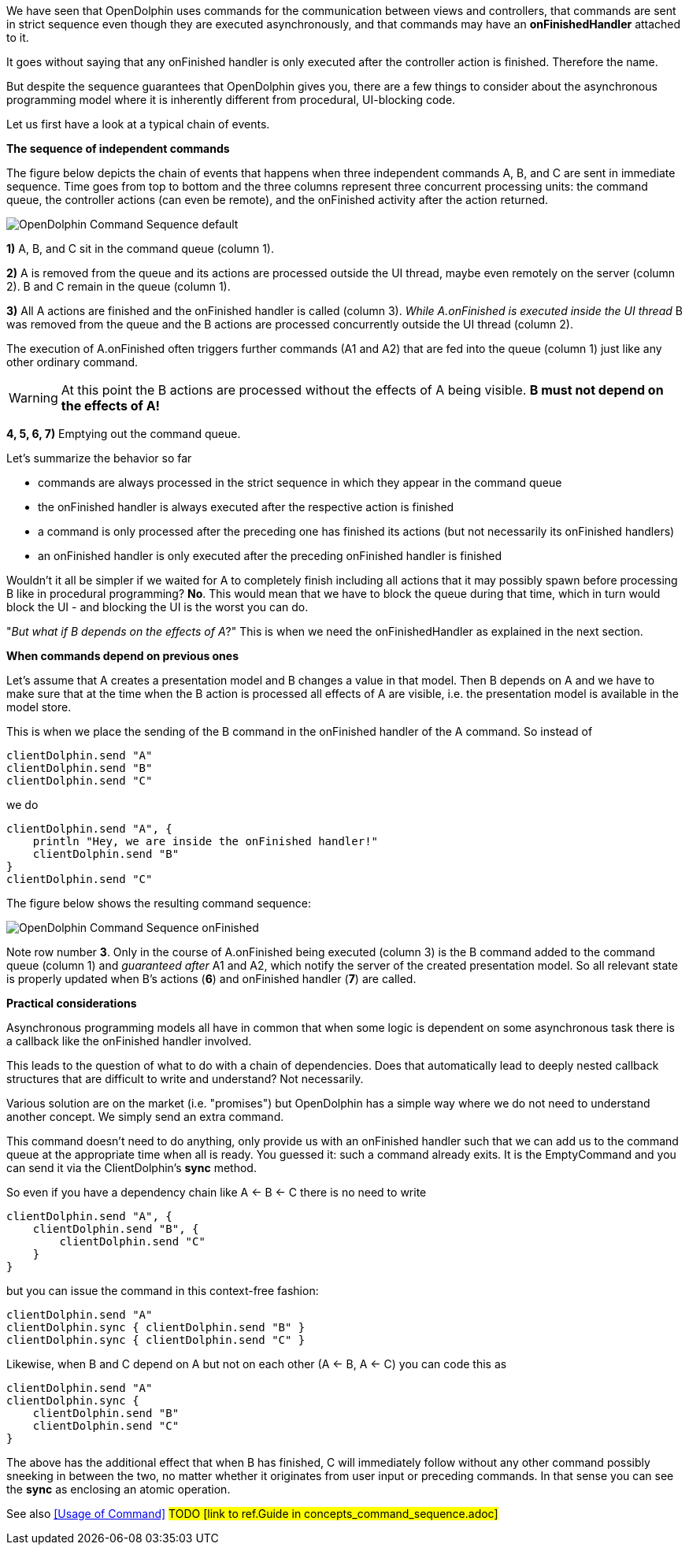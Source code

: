We have seen that OpenDolphin uses commands for the communication between
views and controllers, that commands are sent in strict sequence even though they
are executed asynchronously, and that commands may have an *onFinishedHandler*
attached to it.

It goes without saying that any onFinished handler is only executed after the
controller action is finished. Therefore the name.

But despite the sequence guarantees that OpenDolphin gives you, there are
a few things to consider about the asynchronous programming model where it is
inherently different from procedural, UI-blocking code.

Let us first have a look at a typical chain of events.

*The sequence of independent commands*

The figure below depicts the chain of events that happens when three independent commands A, B, and C
are sent in immediate sequence. Time goes from top to bottom and the three columns represent three concurrent
processing units: the command queue, the controller actions (can even be remote), and the onFinished activity after the
action returned.

image::./resources/img/OpenDolphin-Command-Sequence-default.png[]


*1)* A, B, and C sit in the command queue (column 1).

*2)* A is removed from the queue and its actions are processed outside the UI thread, maybe even remotely on the server
(column 2). B and C remain in the queue (column 1).

*3)* All A actions are finished and the onFinished handler is called (column 3).
_While A.onFinished is executed inside the UI thread_ B was removed from the queue and the B actions are
processed concurrently outside the UI thread (column 2).

The execution of A.onFinished often triggers further commands (A1 and A2) that are fed into the queue (column 1)
just like any other ordinary command.

WARNING: At this point the B actions are processed without the effects of A being visible.
*B must not depend on the effects of A!*

*4, 5, 6, 7)* Emptying out the command queue.

Let's summarize the behavior so far

* commands are always processed in the strict sequence in which they appear in the command queue
* the onFinished handler is always executed after the respective action is finished
* a command is only processed after the preceding one has finished its actions (but not necessarily its onFinished handlers)
* an onFinished handler is only executed after the preceding onFinished handler is finished

Wouldn't it all be simpler if we waited for A to completely finish including all actions that it may possibly spawn
before processing B like in procedural programming?
*No*. This would mean that we have to block the queue during that time, which in turn would block the UI -
and blocking the UI is the worst you can do.

"_But what if B depends on the effects of A_?" This is when we need the onFinishedHandler
as explained in the next section.

*When commands depend on previous ones*

Let's assume that A creates a presentation model and B changes a value in that model.
Then B depends on A and we have to make sure that at the time when the B action is processed all effects of A
are visible, i.e. the presentation model is available in the model store.

This is when we place the sending of the B command in the onFinished handler of the A command.
So instead of

[source]
clientDolphin.send "A"
clientDolphin.send "B"
clientDolphin.send "C"

we do

[source]
clientDolphin.send "A", {
    println "Hey, we are inside the onFinished handler!"
    clientDolphin.send "B"
}
clientDolphin.send "C"

The figure below shows the resulting command sequence:

image::./resources/img/OpenDolphin-Command-Sequence-onFinished.png[]

Note row number *3*. Only in the course of A.onFinished being executed (column 3) is the B command added to the
command queue (column 1) and _guaranteed after_ A1 and A2, which notify the server of the created presentation model.
So all relevant state is properly updated when B's actions (*6*) and onFinished handler (*7*) are called.

*Practical considerations*

Asynchronous programming models all have in common that when some logic is dependent on some asynchronous task
there is a callback like the onFinished handler involved.

This leads to the question of what to do with a chain of dependencies. Does that automatically lead to
deeply nested callback structures that are difficult to write and understand? Not necessarily.

Various solution are on the market (i.e. "promises") but OpenDolphin has a simple way where we do not need to
understand another concept. We simply send an extra command.

This command doesn't need to do anything, only provide us with an onFinished handler such that we can add us
to the command queue at the appropriate time when all is ready.
You guessed it: such a command already exits. It is the EmptyCommand
and you can send it via the ClientDolphin's *sync* method.


So even if you have a dependency chain like A <- B <- C there is no need to write

[source]
clientDolphin.send "A", {
    clientDolphin.send "B", {
        clientDolphin.send "C"
    }
}

but you can issue the command in this context-free fashion:

[source]
clientDolphin.send "A"
clientDolphin.sync { clientDolphin.send "B" }
clientDolphin.sync { clientDolphin.send "C" }

Likewise, when B and C depend on A but not on each other (A <- B, A <- C) you can code this as

[source]
clientDolphin.send "A"
clientDolphin.sync {
    clientDolphin.send "B"
    clientDolphin.send "C"
}

The above has the additional effect that when B has finished, C will immediately follow
without any other command possibly sneeking in between the two,
no matter whether it originates from user input or preceding commands.
In that sense you can see the *sync* as enclosing an atomic operation.

See also <<Usage of Command>> #TODO [link to ref.Guide in concepts_command_sequence.adoc]#
